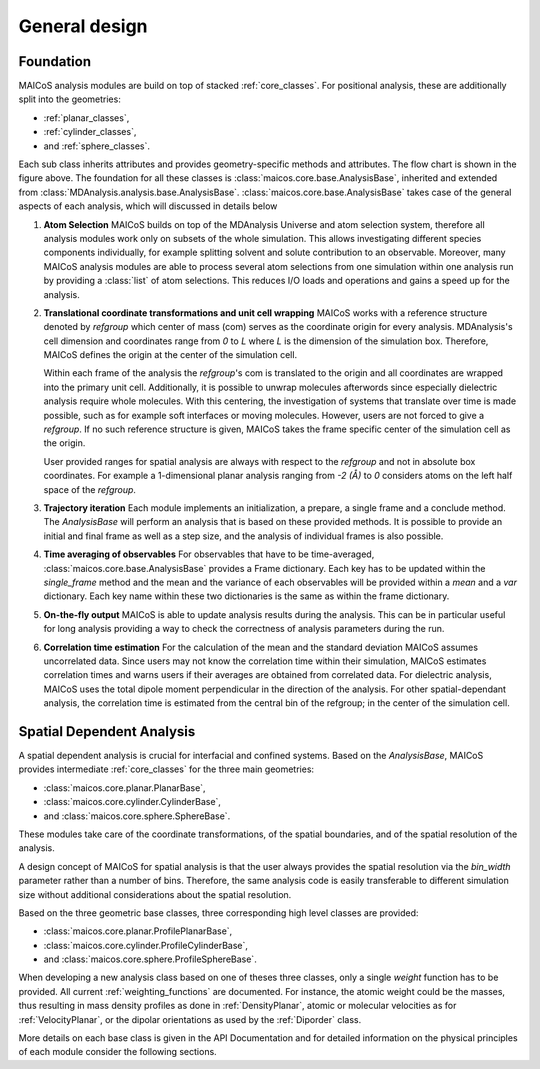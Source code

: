 ==============
General design
==============

----------
Foundation
----------

.. Show a flow chart here

MAICoS analysis modules are build on top of stacked :ref:`core_classes`. 
For positional analysis, these are additionally split into the geometries:

* :ref:`planar_classes`,
* :ref:`cylinder_classes`,
* and :ref:`sphere_classes`.

Each sub class 
inherits attributes and provides geometry-specific methods and attributes. 
The flow chart is shown in the figure above.
The foundation for all these classes is
:class:`maicos.core.base.AnalysisBase`, inherited and extended from 
:class:`MDAnalysis.analysis.base.AnalysisBase`.
:class:`maicos.core.base.AnalysisBase` takes case of the 
general aspects of each analysis, which will discussed in details below

1. **Atom Selection**
   MAICoS builds on top of the MDAnalysis Universe and atom selection 
   system, therefore all analysis modules work only on subsets 
   of the whole simulation. This allows investigating different species components  
   individually, for example splitting solvent and solute contribution to an 
   observable. Moreover, many MAICoS analysis modules 
   are able to process several atom selections from 
   one simulation within one analysis run by providing a :class:`list` of atom selections.
   This reduces I/O loads and operations 
   and gains a speed up for the analysis. 

2. **Translational coordinate transformations and unit cell wrapping**
   MAICoS works with a reference structure denoted by `refgroup` 
   which center of mass (com) serves as the coordinate origin for 
   every analysis. MDAnalysis's cell dimension and coordinates range from 
   `0` to `L` where 
   `L` is the dimension of the simulation box. Therefore, MAICoS defines the 
   origin at the center of the simulation cell.
   
   Within each frame of the analysis the `refgroup`'s com 
   is translated to the origin and all coordinates are wrapped into the 
   primary unit cell. Additionally, it is possible to unwrap molecules afterwords
   since especially dielectric analysis require whole molecules. With this 
   centering, the investigation of systems that translate over time is made possible,
   such as for example soft interfaces or moving molecules. 
   However, users are not forced to give a `refgroup`. If no such 
   reference structure is given, MAICoS takes the frame specific center 
   of the simulation cell as the origin.

   User provided ranges for spatial analysis are always with respect to the 
   `refgroup` and not in absolute box coordinates. 
   For example a 1-dimensional planar analysis ranging from `-2 (Å)` to `0` 
   considers atoms on the left half space of the `refgroup`.

3. **Trajectory iteration**
   Each module implements an initialization, a prepare,  a single frame and a conclude 
   method. The `AnalysisBase` will perform an analysis that is based on these provided methods. 
   It is possible to provide an initial and final frame as well as a step size, and 
   the analysis of individual frames is also possible.

4. **Time averaging of observables**
   For observables that have to be time-averaged,
   :class:`maicos.core.base.AnalysisBase` provides a Frame dictionary.
   Each key has to be updated within the `single_frame` method and the mean and 
   the variance of each observables will be provided within a `mean` and a `var` 
   dictionary. Each key name within these two dictionaries is the same as within the 
   frame dictionary.

5. **On-the-fly output**
   MAICoS is able to update analysis results during the analysis. This can be in
   particular useful for long analysis providing a way to check the correctness 
   of analysis parameters during the run.

6. **Correlation time estimation**
   For the calculation of the mean and the standard deviation MAICoS assumes 
   uncorrelated data. Since users may not know the correlation time within their 
   simulation, MAICoS estimates correlation times and warns users if their 
   averages are obtained from correlated data. For dielectric analysis, MAICoS 
   uses the total dipole moment perpendicular in the direction of the analysis. 
   For other spatial-dependant analysis, the correlation time is estimated 
   from the central bin of the refgroup; in the center of the simulation cell.

--------------------------
Spatial Dependent Analysis
--------------------------

A spatial dependent analysis is crucial for interfacial and confined systems.
Based on the `AnalysisBase`, MAICoS provides intermediate :ref:`core_classes` 
for the three main geometries: 

* :class:`maicos.core.planar.PlanarBase`,
* :class:`maicos.core.cylinder.CylinderBase`,
* and :class:`maicos.core.sphere.SphereBase`.

These modules take care of the coordinate transformations, of the
spatial boundaries, and of the spatial resolution of the analysis. 

A design concept of MAICoS for spatial analysis is that the user 
always provides the spatial resolution 
via the `bin_width` parameter rather than a number of bins. Therefore, the same analysis 
code is easily transferable to different simulation size without additional 
considerations about the spatial resolution.

Based on the three geometric base classes, three corresponding 
high level classes are provided:

* :class:`maicos.core.planar.ProfilePlanarBase`,
* :class:`maicos.core.cylinder.ProfileCylinderBase`,
* and :class:`maicos.core.sphere.ProfileSphereBase`. 

When developing a new analysis class based on one of theses three
classes, only a single `weight` function has to be provided. All current 
:ref:`weighting_functions` are documented.
For instance, the atomic weight could be the masses,
thus resulting in mass density profiles as done 
in :ref:`DensityPlanar`, atomic or molecular velocities as for
:ref:`VelocityPlanar`, or the dipolar orientations as used by the
:ref:`Diporder` class. 

More details on each base class is given in the API Documentation and for
detailed information on the physical principles of each module consider 
the following sections.

